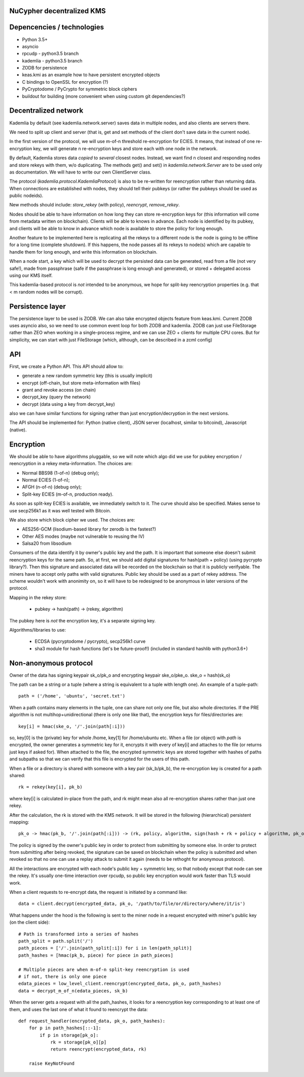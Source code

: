 NuCypher decentralized KMS
============================

Depencencies / technologies
=============================

* Python 3.5+
* asyncio
* rpcudp - python3.5 branch
* kademlia - python3.5 branch
* ZODB for persistence
* keas.kmi as an example how to have persistent encrypted objects
* C bindings to OpenSSL for encryption (?)
* PyCryptodome / PyCrypto for symmetric block ciphers
* buildout for building (more convenient when using custom git dependencies?)

Decentralized network
========================

Kademlia by default (see kademlia.network.server) saves data in multiple nodes,
and also clients are servers there.

We need to split up client and server (that is, get and set methods of the
client don't save data in the current node).

In the first version of the protocol, we will use m-of-n threshold re-encryption
for ECIES. It means, that instead of one re-encryption key, we will generate
n re-encryption keys and store each with one node in the network.

By default, Kademlia stores data *copied* to *several* closest nodes. Instead,
we want find n closest and responding nodes and store rekeys with them, w/o
duplicating. The methods get() and set() in `kademlia.network.Server` are to
be used only as documentation. We will have to write our own ClientServer class.

The protocol (`kademlia.protocol.KademliaProtocol`) is also to be re-written for
reencryption rather than returning data.
When connections are established with nodes, they should tell their pubkeys
(or rather the pubkeys should be used as public nodeids).

New methods should include: `store_rekey` (with policy), `reencrypt`,
`remove_rekey`.

Nodes should be able to have information on how long they can store
re-encryption keys for (this information will come from metadata written
on blockchain). Clients will be able to knows in advance.
Each node is identified by its pubkey, and clients will be able to know
in advance which node is available to store the policy for long enough.

Another feature to be implemented here is replicating all the rekeys to a
different node is the node is going to be offline for a long time
(complete shutdown). If this happens, the node passes all its rekeys
to node(s) which are capable to handle them for long enough, and write
this information on blockchain.

When a node start, a key which will be used to decrypt the persisted
data can be generated, read from a file (not very safe!), made from
passphrase (safe if the passphrase is long enough and generated),
or stored + delegated access using our KMS itself.

This kademlia-based protocol is *not* intended to be anonymous, we hope for
split-key reencryption properties (e.g. that < m random nodes will be corrupt).

Persistence layer
====================

The persistence layer to be used is ZODB. We can also take encrypted objects
feature from keas.kmi.
Current ZODB uses asyncio also, so we need to use common event loop for both
ZODB and kademlia.
ZODB can just use FileStorage rather than ZEO when working in a single-process
regime, and we can use ZEO + clients for multiple CPU cores. But for simplicity,
we can start with just FileStorage (which, although, can be described in a zcml
config)

API
=====
First, we create a Python API. This API should allow to:

* generate a new random symmetric key (this is usually implicit)
* encrypt (off-chain, but store meta-information with files)
* grant and revoke access (on chain)
* decrypt_key (query the network)
* decrypt (data using a key from decrypt_key)

also we can have similar functions for signing rather than just
encryption/decryption in the next versions.

The API should be implemented for: Python (native client),
JSON server (localhost, similar to bitcoind), Javascript (native).

Encryption
=============
We should be able to have algorithms pluggable, so we will note which algo
did we use for pubkey encryption / reencryption in a rekey meta-information.
The choices are:

* Normal BBS98 (1-of-n) (debug only);
* Normal ECIES (1-of-n);
* AFGH (n-of-n) (debug only);
* Split-key ECIES (m-of-n, production ready).

As soon as split-key ECIES is available, we immediately switch to it.
The curve should also be specified. Makes sense to use secp256k1 as it was
well tested with Bitcoin.

We also store which block cipher we used. The choices are:

* AES256-GCM (lisodium-based library for zerodb is the fastest?)
* Other AES modes (maybe not vulnerable to reusing the IV)
* Salsa20 from libsodium

Consumers of the data identify it by owner's public key and the path. It is
important that someone else doesn't submit reencryption keys for the same
path. So, at first, we should add digital signatures for hash(path + policy)
(using pycrypto library?). Then this signature and associated data will be
recorded on the blockchain so that it is publicly verifyable. The miners
have to accept only paths with valid signatures.
Public key should be used as a part of rekey address.
The scheme wouldn't work with anonimity on, so it will have to be redesigned
to be anonymous in later versions of the protocol.

Mapping in the rekey store:

    * pubkey -> hash(path) -> (rekey, algorithm)

The pubkey here is *not* the encryption key, it's a separate signing key.

Algorithms/libraries to use:

    * ECDSA (pycryptodome / pycrypto), secp256k1 curve
    * sha3 module for hash functions (let's be future-proof!)
      (included in standard hashlib with python3.6+)


Non-anonymous protocol
============================

Owner of the data has signing keypair sk_o/pk_o and encrypting keypair ske_o/pke_o.
ske_o = hash(sk_o)

The path can be a string or a tuple (where a string is equivalent to a tuple with length one).
An example of a tuple-path::

    path = ('/home', 'ubuntu', 'secret.txt')

When a path contains many elements in the tuple, one can share not only one file, but also whole directories.
If the PRE algorithm is not multihop+unidirectional (there is only one like that), the encryption keys for
files/directories are::

    key[i] = hmac(ske_o, '/'.join(path[:i]))

so, key[0] is the (private) key for whole /home, key[1] for /home/ubuntu etc.
When a file (or object) with `path` is encrypted, the owner generates a symmetric key for it,
encrypts it with every of key[i] and attaches to the file (or returns just keys if asked for).
When attached to the file, the encrypted symmetric keys are stored together with hashes of
paths and subpaths so that we can verify that this file is encrypted for the users of this path.

When a file or a directory is shared with someone with a key pair (sk_b/pk_b), the re-encryption
key is created for a path shared::

    rk = rekey(key[i], pk_b)

where key[i] is calculated in-place from the path, and rk might mean also all re-encryption shares
rather than just one rekey.

After the calculation, the rk is stored with the KMS network. It will be stored in the following
(hierarchical) persistent mapping::

    pk_o -> hmac(pk_b, '/'.join(path[:i])) -> (rk, policy, algorithm, sign(hash + rk + policy + algorithm, pk_o))

The policy is signed by the owner's public key in order to protect from submitting by someone else.
In order to protect from submitting after being revoked, the signature can be saved on blockchain
when the policy is submitted and when revoked so that no one can use a replay attack to submit it
again (needs to be rethoght for anonymous protocol).

All the interactions are encrypted with each node's public key + symmetric key, so that nobody
except that node can see the rekey. It's usually one-time interaction over rpcudp, so public key
encryption would work faster than TLS would work.

When a client requests to re-encrypt data, the request is initiated by a command like::

    data = client.decrypt(encrypted_data, pk_o, '/path/to/file/or/directory/where/it/is')

What happens under the hood is the following is sent to the miner node in a request encrypted
with miner's public key (on the client side)::

    # Path is transformed into a series of hashes
    path_split = path.split('/')
    path_pieces = ['/'.join(path_split[:i]) for i in len(path_split)]
    path_hashes = [hmac(pk_b, piece) for piece in path_pieces]

    # Multiple pieces are when m-of-n split-key reencryption is used
    # if not, there is only one piece
    edata_pieces = low_level_client.reencrypt(encrypted_data, pk_o, path_hashes)
    data = decrypt_m_of_n(edata_pieces, sk_b)

When the server gets a request with all the path_hashes, it looks for a reencryption key
corresponding to at least one of them, and uses the last one of what it found to reencrypt
the data::

    def request_handler(encrypted_data, pk_o, path_hashes):
        for p in path_hashes[::-1]:
            if p in storage[pk_o]:
                rk = storage[pk_o][p]
                return reencrypt(encrypted_data, rk)

        raise KeyNotFound
